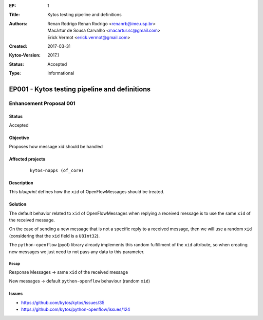 :EP: 1
:Title: Kytos testing pipeline and definitions
:Authors:
    - Renan Rodrigo Renan Rodrigo <renanrb@ime.usp.br>
    - Macártur de Sousa Carvalho <macartur.sc@gmail.com>
    - Erick Vermot <erick.vermot@gmail.com>
:Created: 2017-03-31
:Kytos-Version: 2017.1
:Status: Accepted
:Type: Informational


**********************************************
EP001 - Kytos testing pipeline and definitions
**********************************************

########################
Enhancement Proposal 001
########################


Status
######

Accepted


Objective
#########

Proposes how message xid should be handled


Affected projects
#################

    ::

        kytos-napps (of_core)


Description
###########

This `blueprint` defines how the ``xid`` of OpenFlowMessages should be treated.

Solution
########

The default behavior related to ``xid`` of OpenFlowMessages when replying a
received message is to use the same ``xid`` of the received message.

On the case of sending a new message that is not a specific reply to a
received message, then we will use a random ``xid`` (considering that the
``xid`` field is a ``UBInt32``).

The ``python-openflow`` (pyof) library already implements this random
fulfillment of the ``xid`` attribute, so when creating new messages we just
need to not pass any data to this parameter.

Recap
-----
Response Messages -> same ``xid`` of the received message

New messages -> default ``python-openflow`` behaviour (random ``xid``)

Issues
######

- https://github.com/kytos/kytos/issues/35
- https://github.com/kytos/python-openflow/issues/124
